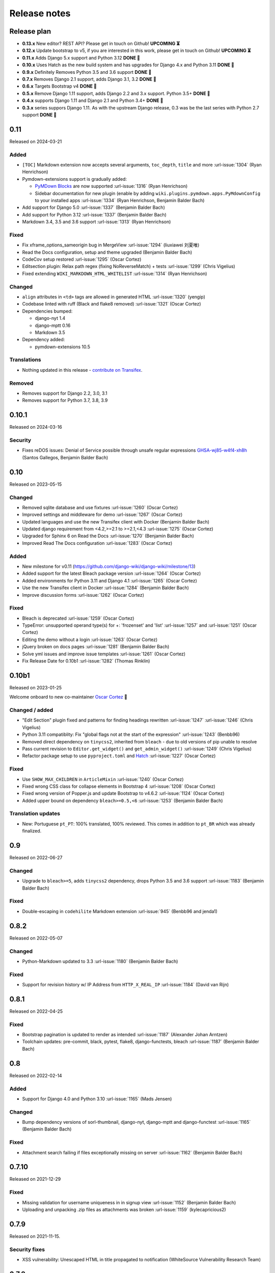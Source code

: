 Release notes
=============


Release plan
------------

- **0.13.x** New editor? REST API? Please get in touch on Github! **UPCOMING ⏳️**
- **0.12.x** Update bootstrap to v5, if you are interested in this work, please get in touch on Github! **UPCOMING ⏳️**

- **0.11.x** Adds Django 5.x support and Python 3.12 **DONE 🏁️**
- **0.10.x** Uses Hatch as the new build system and has upgrades for Django 4.x and Python 3.11 **DONE 🏁️**
- **0.9.x** Definitely Removes Python 3.5 and 3.6 support **DONE 🏁️**
- **0.7.x** Removes Django 2.1 support, adds Django 3.1, 3.2 **DONE 🏁️**
- **0.6.x** Targets Bootstrap v4 **DONE 🏁️**
- **0.5.x** Remove Django 1.11 support, adds Django 2.2 and 3.x support. Python 3.5+ **DONE 🏁️**
- **0.4.x** supports Django 1.11 and Django 2.1 and Python 3.4+ **DONE 🏁️**
- **0.3.x** series suppors Django 1.11. As with the upstream Django release, 0.3 was be the last series with Python 2.7 support **DONE 🏁️**

0.11
----

Released on 2024-03-21

Added
~~~~~

* ``[TOC]`` Markdown extension now accepts several arguments, ``toc_depth``, ``title`` and more :url-issue:`1304` (Ryan Henrichson)
* Pymdown-extensions support is gradually added:

  * `PyMDown Blocks <https://facelessuser.github.io/pymdown-extensions/extensions/blocks/>`__ are now supported :url-issue:`1316` (Ryan Henrichson)
  * Sidebar documentation for new plugin (enable by adding ``wiki.plugins.pymdown.apps.PyMdownConfig`` to your installed apps :url-issue:`1334` (Ryan Henrichson, Benjamin Balder Bach)

* Add support for Django 5.0 :url-issue:`1337` (Benjamin Balder Bach)
* Add support for Python 3.12 :url-issue:`1337` (Benjamin Balder Bach)
* Markdown 3.4, 3.5 and 3.6 support :url-issue:`1313` (Ryan Henrichson)

Fixed
~~~~~

* Fix xframe_options_sameorigin bug in MergeView :url-issue:`1294` (liuxiawei 刘夏唯)
* Read the Docs configuration, setup and theme upgraded (Benjamin Balder Bach)
* CodeCov setup restored  :url-issue:`1295` (Oscar Cortez)
* Editsection plugin: Relax path regex (fixing NoReverseMatch) + tests :url-issue:`1299` (Chris Vigelius)
* Fixed extending ``WIKI_MARKDOWN_HTML_WHITELIST`` :url-issue:`1314` (Ryan Henrichson)

Changed
~~~~~~~

* ``align`` attributes in ``<td>`` tags are allowed in generated HTML  :url-issue:`1320` (yengip)
* Codebase linted with ruff (Black and flake8 removed) :url-issue:`1321` (Oscar Cortez)
* Dependencies bumped:

  * django-nyt 1.4
  * django-mptt 0.16
  * Markdown 3.5

* Dependency added:

  * pymdown-extensions 10.5

Translations
~~~~~~~~~~~~

* Nothing updated in this release - `contribute on Transifex <https://www.transifex.com/django-wiki/django-wiki/>`__.


Removed
~~~~~~~

* Removes support for Django 2.2, 3.0, 3.1
* Removes support for Python 3.7, 3.8, 3.9


0.10.1
------

Released on 2024-03-16

Security
~~~~~~~~

* Fixes reDOS issues: Denial of Service possible through unsafe regular expressions `GHSA-wj85-w4f4-xh8h <https://github.com/django-wiki/django-wiki/security/advisories/GHSA-wj85-w4f4-xh8h>`__ (Santos Gallegos, Benjamin Balder Bach)


0.10
----

Released on 2023-05-15

Changed
~~~~~~~

* Removed sqlite database and use fixtures :url-issue:`1260` (Oscar Cortez)
* Improved settings and middleware for demo :url-issue:`1267` (Oscar Cortez)
* Updated languages and use the new Transifex client with Docker (Benjamin Balder Bach)
* Updated django requirement from <4.2,>=2.1 to >=2.1,<4.3 :url-issue:`1275` (Oscar Cortez)
* Upgraded for Sphinx 6 on Read the Docs :url-issue:`1270` (Benjamin Balder Bach)
* Improved Read The Docs configuration :url-issue:`1283` (Oscar Cortez)

Added
~~~~~

* New milestone for v0.11 (https://github.com/django-wiki/django-wiki/milestone/13)
* Added support for the latest Bleach package version :url-issue:`1264` (Oscar Cortez)
* Added environments for Python 3.11 and Django 4.1 :url-issue:`1265` (Oscar Cortez)
* Use the new Transifex client in Docker :url-issue:`1284` (Benjamin Balder Bach)
* Improve discussion forms :url-issue:`1262` (Oscar Cortez)

Fixed
~~~~~

* Bleach is deprecated :url-issue:`1259` (Oscar Cortez)
* TypeError: unsupported operand type(s) for +: 'frozenset' and 'list' :url-issue:`1257` and :url-issue:`1251`  (Oscar Cortez)
* Editing the demo without a login :url-issue:`1263` (Oscar Cortez)
* jQuery broken on docs pages :url-issue:`1281` (Benjamin Balder Bach)
* Solve yml issues and improve issue templates :url-issue:`1261` (Oscar Cortez)
* Fix Release Date for 0.10b1 :url-issue:`1282` (Thomas Rinklin)

0.10b1
------

Released on 2023-01-25

Welcome onboard to new co-maintainer `Oscar Cortez <https://github.com/oscarmcm>`__ 🎉️

Changed / added
~~~~~~~~~~~~~~~

* "Edit Section" plugin fixed and patterns for finding headings rewritten :url-issue:`1247` :url-issue:`1246` (Chris Vigelius)
* Python 3.11 compatiblity: Fix "global flags not at the start of the expression" :url-issue:`1243` (Benbb96)
* Removed direct dependency on ``tinycss2``, inherited from ``bleach`` - due to old versions of pip unable to resolve
* Pass current revision to ``Editor.get_widget()`` and ``get_admin_widget()`` :url-issue:`1249` (Chris Vigelius)
* Refactor package setup to use ``pyproject.toml`` and `Hatch <https://pypi.org/project/hatch/>`__ :url-issue:`1227` (Oscar Cortez)

Fixed
~~~~~

* Use ``SHOW_MAX_CHILDREN`` in ``ArticleMixin`` :url-issue:`1240` (Oscar Cortez)
* Fixed wrong CSS class for collapse elements in Bootstrap 4 :url-issue:`1208` (Oscar Cortez)
* Fixed wrong version of Popper.js and update Bootstrap to v4.6.2 :url-issue:`1124` (Oscar Cortez)
* Added upper bound on dependency ``bleach>=0.5,<6`` :url-issue:`1253` (Benjamin Balder Bach)


Translation updates
~~~~~~~~~~~~~~~~~~~

- New: Portuguese ``pt_PT``: 100% translated, 100% reviewed. This comes in addition to ``pt_BR`` which was already finalized.


0.9
---

Released on 2022-06-27

Changed
~~~~~~~

* Upgrade to ``bleach>=5``, adds ``tinycss2`` dependency, drops Python 3.5 and 3.6 support :url-issue:`1183` (Benjamin Balder Bach)

Fixed
~~~~~

* Double-escaping in ``codehilite`` Markdown extension :url-issue:`945` (Benbb96 and jenda1)


0.8.2
-----

Released on 2022-05-07

Changed
~~~~~~~

* Python-Markdown updated to 3.3 :url-issue:`1180` (Benjamin Balder Bach)

Fixed
~~~~~

- Support for revision history w/ IP Address from ``HTTP_X_REAL_IP`` :url-issue:`1184` (David van Rijn)


0.8.1
-----

Released on 2022-04-25

Fixed
~~~~~

* Bootstrap pagination is updated to render as intended :url-issue:`1187` (Alexander Johan Arntzen)
* Toolchain updates: pre-commit, black, pytest, flake8, django-functests, bleach :url-issue:`1187` (Benjamin Balder Bach)


0.8
---

Released on 2022-02-14

Added
~~~~~

- Support for Django 4.0 and Python 3.10 :url-issue:`1165` (Mads Jensen)

Changed
~~~~~~~

- Bump dependency versions of sorl-thumbnail, django-nyt, django-mptt and django-functest :url-issue:`1165` (Benjamin Balder Bach)

Fixed
~~~~~

- Attachment search failing if files exceptionally missing on server :url-issue:`1162` (Benjamin Balder Bach)


0.7.10
------

Released on 2021-12-29

Fixed
~~~~~

- Missing validation for username uniqueness in in signup view :url-issue:`1152` (Benjamin Balder Bach)
- Uploading and unpacking .zip files as attachments was broken :url-issue:`1159` (kylecapricious2)


0.7.9
-----

Released on 2021-11-15.

Security fixes
~~~~~~~~~~~~~~

- XSS vulnerability: Unescaped HTML in title propagated to notification (WhiteSource Vulnerability Research Team)


0.7.8
-----

Released on 2021-10-25.

Fixed
~~~~~

- Notification menu bug after Bootstrap upgrades :url-issue:`1142` (Fred Dyc)


0.7.7
-----

Released on 2021-08-28.

Changed
~~~~~~~

- Bundled JQuery upgraded from 3.4.1 to 3.6.0 :url-issue:`1138` (Benjamin Balder Bach)

Fixed
~~~~~

- Small notification plugin registration bug introduced in 0.7.6 :url-issue:`1132` (SlyPerdix)


0.7.6
-----

Released on 2021-08-01.

Fixed
~~~~~

- Notification menu bug after Bootstrap upgrades :url-issue:`1097` (SlyPerdix)
- Compatibility with future python-markdown, use ``register`` instead of ``add`` :url-issue:`1099` (Iqbal Abdullah)


0.7.5
-----

Released on 2021-04-10.

Added
~~~~~

- Django 3.2 support :url-issue:`1121` (Benjamin Bach)


0.7.4
-----

Released on 2021-04-10.

Fixed
~~~~~

- Settings page on article broken for non-superusers :url-issue:`1058` (Benjamin Balder Bach)
- Dependency ``bleach`` is bumped to ``>=3.3.0,<3.4`` after security advisory :url-issue:`1109` (Benjamin Balder Bach)
- Font-awesome icon on external links was not showing :url-issue:`1111` (Benjamin Balder Bach)
- Red links were not correctly displaying in some cases :url-issue:`1114` (Gereon Kaiping)


Translation updates
~~~~~~~~~~~~~~~~~~~

- Chinese: 100% translated, 100% reviewed
- Czech: 100% translated
- Dutch: 100% translated, 100% reviewed
- French: Some syntax fixes, remains 100% translated
- Hungarian: 100% translated
- Korean: 100% translated, 96% reviewed
- Russian: 100% translated
- Turkish: 100% translated


0.7.3
-----

Released on 2021-01-11.

Fixed
~~~~~

- Plugin ``editsection`` failing with unexpected contents :url-issue:`1094` (Teury Diaz, Benjamin Balder Bach, OTR)


0.7.2
-----

Released on 2021-01-08.

Fixed
~~~~~

- Use ``.iter()`` instead of long deprecated and removed method ``.getiterator`` :url-issue:`1083` (Teury Diaz, Benjamin Balder Bach)


0.7.1
-----

Released on 2020-12-28.

Fixed
~~~~~

- Fixed cache key exceptions for ``SafeString` objects ``no attribute append`` :url-issue:`1072` (Gert-Jan Braas)


0.7
---

Released on 2020-10-28.

Added
~~~~~

- Django 3.1 support :url-issue:`1061` and :url-issue:`1082` (Mads Jensen, Benjamin Bach)

Fixed
~~~~~

- Do not fail prematurely during Django checks framework (rare issue) :url-issue:`1059` (Benjamin Bach)
- Cache keys failing in memcached if username contains space characters (rare) :url-issue:`1065` (Benjamin Bach)

Removed
~~~~~~~

- Django 2.1 support removed :url-issue:`1061` (Mads Jensen)

Translations
~~~~~~~~~~~~

- Japanese (ja): 100% translated
- Brazilian Portuguese (pt_BR): 100% translated


0.6
---

Released on 2020-06-03.

.. warning::

  These release contains Bootstrap v4. If you have overridden django-wiki's templates but rely on
  the distributed Bootstrap CSS, then a lot of CSS class names have changed. Please refer to
  the `Bootstrap Documentation <https://getbootstrap.com/docs/4.4/getting-started/introduction/>`__.

Added
~~~~~

- Bootstrap 4 replaces Bootstrap 3: Improved default theming. :url-issue:`1035` (slinkymanbyday, Benjamin Bach)
- Django 3.0 support :url-issue:`1019` (Benjamin Bach, slinkymanbyday)
- New plugin ``wiki.plugins.editsection`` displays an ``[edit]`` link next to section headers (Frank Loemker) :url-issue:`652`

Fixed
~~~~~

- Python 3.7 issue with notifications plugin main view ``/_plugin/notifications/`` :url-issue:`1000` (Mads Jensen)
- Broken Delete and Deleted pages :url-issue:`976` (Benjamin Bach)
- Can't delete article with ``USE_THOUSAND_SEPARATOR = True`` :url-issue:`1014` (tim3towers)
- Deleting images fails :url-issue:'936' (Gert-Jan Braas, Steckelfisch)

Changed
~~~~~~~

- Use SASS instead of LESS for Stylesheets. The compiler in ``Makefile`` is ``lessc``. :url-issue:`1035` (Benjamin Bach)
- Removed ``src/wiki/static/wiki/css/wiki-bootstrap.css`` - Only distribute a minified CSS version. :url-issue:`1035` (Benjamin Bach)
- Test coverage upped from 75 to 80+% :url-issue:`976` (Mads Jensen, Benjamin Bach)
- PDF attachment Content-Disposition header changed to ``inline`` for browser previewing :url-issue:`1010` (nicolazilio)
- PyTest upgraded to latest 5.3
- django-mptt updated from 0.9 to 0.11.0 :url-issue:`1019` (Benjamin Bach, slinkymanbyday)
- sorl-thumbnail bumped to 12.6.2 :url-issue:`1019` (Benjamin Bach, slinkymanbyday)
- Upgrade bleach from 2.1 to 3.1 :url-issue:`1020` (slinkymanbyday)
- Python-Markdown 3.2 compatibility (Benjamin Bach)

Removed
~~~~~~~

- Python 3.4 support more or less definitively removed (no longer supported by test suite PyTest)
- Removed unmaintained plugin ``wiki.plugins.haystack``

Translations
~~~~~~~~~~~~

- Dutch translation 100% completed :url-issue:`1037` (Gert-Jan Braas)
- Polish 100% completed

0.5
---

**Compatibility note, 2020-02-18**: Django 3.0 support was scheduled but never completed, as dependencies lacked the support. It was completed in 0.6.

Changed
~~~~~~~

- Update to Markdown >= 3.1 :url-issue:`920` (Don Bowman, Benjamin Bach)
- Several code-cleanups, test improvements and test

Added
~~~~~

- Django 2.2

Removed
~~~~~~~

- Django 1.11 support

Translations
~~~~~~~~~~~~

We need help to complete translations. It's done easily by creating a profile and joining
`the django-wiki project on Transifex <https://www.transifex.com/django-wiki/django-wiki/>`__. You are also
encouraged to create new languages if you would like to translate to a language that doesn't yet exist.


0.4.5
-----

Fixed
~~~~~

- Django admin error when uploading images: Column 'revision_number' cannot be null :url-issue:`950` (Benjamin Bach)

Translations
~~~~~~~~~~~~

- Added: Romanian ``ro``


0.4.4
-----

Fixed
~~~~~

- Projects fail to load with custom ``User`` models without a ``username`` field :url-issue:`865` (trevorpeacock)
- Use ``User.get_username()`` for article cache instead of ``User.__str__`` :url-issue:`931` (Ole Anders Stokker)


0.4.3
-----

Discarded release due to git errors (the actual fixes were not merged in).

- Automated language updates from Transifex


0.4.2
-----

Fixed
~~~~~

- Using customized ``MESSAGE_TAGS`` setting caused ``KEY_ERROR`` :url-issue:`922` (Benjamin Bach)


0.4.1
-----

Security
~~~~~~~~

- jQuery upgrade from 1.12.4 to 3.3.1. jQuery UI also upgraded (for dynamic resizing of modals) :url-issue:`882` (Benjamin Bach)

0.4
---

Added
~~~~~

- Django 2.0 and 2.1 support :url-issue:`755` (Raffaele Salmaso & Mads Jensen)
- Python 3.7 support
- Added ``wiki.sites.WikiSite`` for easy customization :url-issue:`827`
- Automatic link highlighting of URLs handles lots of new patterns :url-issue:`816` (Branko Majic)
- Red links: Internal links turn red and link to Create Page (Mathias Rav)  :url-issue:`889`

Translations
~~~~~~~~~~~~

- Merged ``pt`` and ``pt_PT``, then deleted ``pt`` and linked it to ``pt_PT`` :url-issue:`858`
- Linked ``zh_Hans`` to ``zh_CN`` :url-issue:`711`

Complete / almost complete:

- Chinese (China)	``zh_CN``	100.00%
- Danish	``da``	100.00%
- Dutch	``nl``	94.32%
- French	``fr``	97.95%
- German	``de``	95.00%
- Korean (Korea)	``ko_KR``	95.00%
- Polish (Poland)	``pl_PL``	98.18%
- Portuguese (Brazil)	``pt_BR``	95.00%
- Russian	``ru``	99.55%
- Slovak	``sk``	94.77%
- Spanish	``es``	94.77%

Well under way, `need support <https://www.transifex.com/django-wiki/django-wiki/languages/>`__:

- Chinese (Taiwan)	``zh_TW``	34.55%
- Czech	``cs``	35.45%
- Finnish	``fi``	81.14%
- Italian	``it``	47.05%
- Japanese	``ja``	79.77%
- Norwegian Bokmål (Norway)	``nb_NO``	34.77%
- Portuguese (Portugal)	``pt_PT``	79.32%
- Turkish (Turkey)	``tr_TR``	30.68%

Changed
~~~~~~~

- Dependency for escaping HTML and safeguarding against injections ``bleach`` upgraded ``>=2.1,<2.2`` (last-partizan) :url-issue:`702`
- Use full path names for ``MARKDOWN_KWARGS['extensions']`` as short names support wil be removed in ``Markdown 2.7`` :url-issue:`823`
- Support for ``include('wiki.urls')`` for urls instantiation :url-issue:`827`
- Use Django's 'checks.py' pattern to test configuration (Raffaele Salmaso & Mads Jensen) :url-issue:`830` :url-issue:`807`
- Test coverage added: Images plugin + Account handling (Mads Jensen) :url-issue:`804`
- Last couple of non-CBVs (Class Based Views) refactored to CBV (Raffaele Salmaso & Mads Jensen) :url-issue:`788` :url-issue:`819` :url-issue:`808`
- Big cleanup: Deprecating lots of Python 2.7 specific code (Mads Jensen & Raffaele Salmaso) `See: >30 PRs <https://github.com/django-wiki/django-wiki/pulls?q=is%3Apr+is%3Aclosed+label%3Aclean-up>`__
- Search term highligting tweaked, first match is now highlighted instead of last (Mathias Rav)  :url-issue:`901`
- Markdown parsing for ``[image]``, ``[article_list]`` and macros rewritten and improved to allow escaping (Mathias Rav) :url-issue:`896`

Fixed
~~~~~

- Use ``user.is_authenticated/is_anonymous`` as a boolean :url-issue:`790` (Raffaele Salmaso)
- Use ``simple_tag`` for assignment tag :url-issue:`791` (Raffaele Salmaso)
- Direct invocation of ``pytest`` fixed (removing ``runtests.py``) :url-issue:`781` (Branko Majic)
- Line breaks in help texts for macros :url-issue:`851` (Mathias Dannesbo)
- Table of contents now has a header by default, and several built-in django-wiki extensions can be configured using ``WIKI_MARKDOWN_KWARGS`` :url-issue:`881` (Mathias Rav)
- S3 Storage engine image deletion bug :url-issue:`907` (Andrea Maschio & Benjamin Bach)
- Back link on "permission denied" page should point to parent article on read errors :url-issue:`915` (Benjamin Bach & Christian Duvholt)

Deprecated/Removed
~~~~~~~~~~~~~~~~~~

- Django < 1.11 support is dropped :url-issue:`779`
- Python < 3.3 support is dropped :url-issue:`779` and :url-issue:`792`
- Deprecate ``wiki.urls.get_pattern`` and ``URL_CONFIG_CLASS`` setting :url-issue:`799`
- Removed ``SEARCH_VIEW`` setting, replaced by ``WikiSite`` override :url-issue:`837`


0.3.1
-----

- Fix error messages of missing migrations due to inconsistent change of ``on_delete`` on some model fields :url-issue:`776`


0.3
---

Translation updates from Transifex
~~~~~~~~~~~~~~~~~~~~~~~~~~~~~~~~~~

- Languages that `need support <https://www.transifex.com/django-wiki/django-wiki/languages/>`__:

  * Dutch 88%
  * Finnish 85%
  * Japanese 80%
  * Chinese (Taiwan) 36%
  * Norwegian 36%
  * Turkish 30%
  * Czech 13%
  * Italian 8%

- >90% completed: Chinese, French, German, Russian, Spanish, Danish, Korean, Polish, Portuguese (Brazilian), Slovak, Spanish

Added
~~~~~

- Search choice between either current or global tree (Christian Duvholt) :url-issue:`580` :url-issue:`731`
- New bootstrapped image insert dialog (Frank Loemker) :url-issue:`628`
- Allow the HTML tag ``<hr>`` (Frank Loemker) :url-issue:`629`
- Global History overview of page revisions (Frank Loemker and Maximilien Cuony) :url-issue:`627`
- Move article support with redirects (Frank Loemker) :url-issue:`640`
- Django 1.11 compatibility (Luke Plant) :url-issue:`634`
- Crop paginator window when there are >9 pages in a list (Frank Loemker) :url-issue:`646`
- Extended syntax for attachment macro: ``[attachment:id title:"text" size]`` (Frank Loemker) :url-issue:`678`
- Add Sphinx documentation for plugin settings (Frank Loemker) :url-issue:`681`
- Show "log out" in menu when account handling is disabled (jenda1) :url-issue:`691`
- Markdown tag with wiki paths now support fragments like
  ``[Click Here](wiki:/path#header)`` (Frank Loemker) :url-issue:`701`

Changed
~~~~~~~

- Test refactor: Use django-functest and separate WebTest from Selenium (Luke Plant) :url-issue:`634`
- Repo refactor: Moved ``wiki`` package to ``src/`` folder and test code to ``tests/`` :url-issue:`631`
- Render django.contrib.messages with template tag and inclusion template: Configurable and bootstrap 3 compatible (Benjamin Bach and Frank Loemker) :url-issue:`654`
- Don't hardcode redirect url in account update view (Benjamin Bach) :url-issue:`650`
- Python 3.6 support added to test matrix (Benjamin Bach) :url-issue:`664`
- Keep CSS global namespace clean, refactor CSS rule ``label`` -> ``.wiki-label label`` (Christian Duvholt) :url-issue:`679`
- Plugins can whitelist HTML tags and attributes (jenda1) :url-issue:`700`
- Optimizations to fundamental permission lookup managers (Christian Duvholt) :url-issue:`714`
- Code quality upgrade, remove obsolete code, linting and tidying up (Mads Jensen) :url-issue:`797`, :url-issue:`705`, :url-issue:`707`, :url-issue:`716`, :url-issue:`717`, :url-issue:`718`, :url-issue:`719`, :url-issue:`720`, :url-issue:`721`, :url-issue:`722`, :url-issue:`724`, :url-issue:`725`, :url-issue:`726`, :url-issue:`727`, :url-issue:`728`, :url-issue:`730`, :url-issue:`732`, :url-issue:`733`, :url-issue:`735`, :url-issue:`736`, :url-issue:`737`, :url-issue:`738`, :url-issue:`741`, :url-issue:`743`, :url-issue:`743`, :url-issue:`756`, :url-issue:`757`
- Added ``AppConfig`` class for all plugins (Raffaele Salmaso) :url-issue:`758`
- Explicit ``on_delete`` for all ``ForeignKey`` fields (Raffaele Salmaso) :url-issue:`759`
- Django 2.0 preparation: ``atomic=False`` for 3 migrations that rename tables/fields (Raffaele Salmaso) :url-issue:`760`
- Set dependency ``django-nyt<1.1`` to avoid future breakage (Benjamin Bach) :url-issue:`761`


Fixed
~~~~~

- Removed exception catch all in ``URLPath.delete_subtree`` which silenced errors while delete articles with descendents
- Fix article settings page in Django 1.11 (Frank Loemker) :url-issue:`682`
- Fix upstream MPTT breaking deletion of articles from django-admin (Frank Loemker) :url-issue:`683`
- Wrong HTML attribute 'type' on search result page (Geoff Clapp) :url-issue:`698`
- Fix restoring of attachments and other RevisionPlugin types after deletion (Frank Loemker) :url-issue:`672`
- Allowing ``<sup>`` because of footnotes (Frank Loemker) :url-issue:`750`
- Hunted down unclosed HTML tags :url-issue:`750` (Mads Jensen) :url-issue:`741`


0.2.5
-----

- Set dependency ``django-nyt<1.1`` to avoid future breakage (Benjamin Bach) :url-issue:`761`


0.2.4
-----

- Hot-fix because of missing woff2 files :url-issue:`625`


0.2.3
-----

- Pulled Transifex translations and pushed source translations.
- Fix support for Py2 unicode in code blocks (Benjamin Bach) :url-issue:`607`
- Support for Github style fenced codeblocks (Benjamin Bach) :url-issue:`618`
- Cached articles showing up in wrong language (Benjamin Bach) :url-issue:`592`
- Upgraded Bootstrap from 3.3.1 to 3.3.7 (Benjamin Bach) :url-issue:`620`
- Upgraded bundled jQuery to 1.12.4 (Benjamin Bach) :url-issue:`620`
- Setting ``WIKI_MARKDOWN_HTML_STYLES`` for allowing ``style='..'`` in user code (Benjamin Bach) :url-issue:`603`
- Strip Markdown code in search result snippets (Benjamin Bach) :url-issue:`42`


0.2.2
-----

- Remove ``wiki.decorators.json_view``, fixes server errors when resolving 404 links :url-issue:`604`
- Replace usage of ``render_to_response()`` with ``render()`` :url-issue:`606`
- Fix memory leak :url-issue:`609` and :url-issue:`611` (obtroston)
- Scroll bars and display area fixed for code blocks :url-issue:`601` and :url-issue:`608` (Branko Majic)
- Option ``WIKI_MARKDOWN_SANITIZE_HTML`` skips Bleach (warning: Don't use for untrusted code) :url-issue:`610` (Michal Hozza)
- Allow the HTML tag ``<br>``. :url-issue:`613` (Frank Loemker)
- Add thumbnail size directive (example: ``[image:123 size:large]``). :url-issue:`612` (Frank Loemker and @inflrscns)
- Fix error with absolute paths in wiki links (example: ``[Sub-root](wiki:/sub-root)``) :url-issue:`616` (Benoit C. Sirois)
- Require ``Django<1.11`` :url-issue:`616` (Benoit C. Sirois)


0.2.1
-----

- Lowercase slugs when creating new pages with ``[[Like This]]`` :url-issue:`595` (Eric Clack)
- Fix issues related to Bleach before Markdown processing esp. pertaining ``>`` characters. :url-issue:`596`
- Remove ``wiki.plugins.mediawikiimport`` :url-issue:`597`
- Pretty up the highligted code's line enumeration :url-issue:`598`
- Customize codehilite in order to wrap highlighted code with scrollbars :url-issue:`598`


0.2
---

- Translation updates from Transifex

  * Danish translation from 39% to 100% (Bo Holm-Rasmussen)
  * Updated languages since 0.1: Chinese, French, German, German, Russian, Spanish

- Added Django 1.10 support :url-issue:`563`
- Security: Do not depend on markdown ``safe_mode``, instead use ``bleach``.
- Fix duplicate search results when logged in :url-issue:`582` (duvholt)
- Do not allow slugs only consisting of numbers :url-issue:`558`
- Copy in urlify.js and fix auto-population of slug field in Django 1.9+ :url-issue:`554`
- Fix memory leak in markdown extensions setting :url-issue:`564`
- Updated translations - Languages > 90% completed: Chinese (China), Portuguese (Brazil), Korean (Korea), French, Slovak, Spanish, Dutch, German, Russian, Finnish.
- Taiwanese Chinese added (39% completed)
- Cleanup documentation structure :url-issue:`575`

HTML contents
~~~~~~~~~~~~~

`Bleach <https://github.com/mozilla/bleach>`_ is now used to sanitize HTML
before invoking Markdown.

HTML escaping is done before Markdown parsing happens. In future Markdown
versions, HTML escaping is no longer done, and ``safe_mode`` is removed. We have
already removed ``safe_mode`` from the default ``WIKI_MARKDOWN_KWARGS`` setting,
however if you have configured this yourself, you are advised to remove
``safe_mode``.

Allowed tags are from Bleach's default settings: ``a``, ``abbr``, ``acronym``,
``b``, ``blockquote``, ``code``, ``em``, ``i``, ``li``, ``ol``, ``strong``,
``ul``.

Please use new setting ``WIKI_MARKDOWN_HTML_WHITELIST`` and set a list of
allowed tags to customize behavior.


Python and Django support
~~~~~~~~~~~~~~~~~~~~~~~~~

Support has been removed for:

- Python 2.6
- Django < 1.8
- South

0.1.2
-----

- Remove unwanted items from default menu when ``WIKI_ACCOUNT_HANDLING = False``. :url-issue:`545`
- Fix broken soft-deletion and restoring of images, and "set revision" functionality :url-issue:`533`
- Added responsiveness to tables by use of Bootstrap table-responsive class :url-issue:`552`


0.1.1
-----

- Several languages updated from Transifex

  * Slovak added **Thanks M Hozza**
  * Portuguese also added, but as copy of PT-BR (make changes as desired in Transifex)

- Brand new Account Settings page (email / password) **Thanks inflrscns**
- Testproject turned into Django 1.9 layout
- Replace context-processor dependent use of ``{{ STATIC_URL }}`` with ``{% static %}``
- Bugfix for ``pip install wiki`` in an empty (no Django installed) virtualenv
- Precommit hooks added in repository
- Import statements sorted and codebase re-pep8'thed
- Log in page is now called "Log in" in ``<title>`` tag - **Thanks Eugene Obukhov**


0.1
---

.. warning::
   If you are upgrading from a previous release, please ensure that you
   pass through the 0.0.24 release because it contains the final migrations
   necessary before entering the django-wiki 0.1+ migration tree.

   If you are using django 1.7+ and have an old installation of django-wiki
   (which should be impossible since it wouldn't run) please downgrade to 1.6
   as follows:

   ::

       $ pip install wiki\<0.1 --upgrade  # Latest 0.0.24 release
       $ pip install django\<1.7  # Downgrade django if necessary
       $ python manage.py migrate  # Run 0.0.24 migrations
       $ pip install wiki\<0.2 --upgrade  # Upgrade to latest 0.1 series
       $ python manage.py migrate --delete-ghost-migrations  # Run migrations again,
                                                             # removing the (ghost)
                                                             # migrations from previous
                                                             # release
       $ # Feel free to upgrade Django again


**Supported**

- Python 2.7, 3.3, 3.4, 3.5 (3.2 is not supported)
- Django 1.5, 1.6, 1.7, 1.8, 1.9
- Django < 1.7 still needs South, and migration trees are kept until next major
  release.


Breaking changes
~~~~~~~~~~~~~~~~

**wiki.VERSION as tuple**

We want to follow Django's way of enumerating versions. If you want the old
string version, use ``wiki.__version__``.

**Plugin API**

Since Django 1.8 has started making warnings about `patterns` being deprecated, we've decided
to stop using them by default. Thus, as with the future Django 2.0, we will use lists of `url`
objects to store the urlconf of plugins. All the bundled plugins have been updated to reflect
the change.

**Django-mptt**

We now depend on django-mptt 0.7.2+ for Django 1.8 compatibility.


0.0.24
------

This release is a transitional release for anyone still using an older version
of django-wiki. The code base has been heavily refactored and this is hopefully
the final release.

.. warning::
   0.0.24 is mainly a transitional release, but new features and bug fixes are
   included, too.

**Compatibility**

- Django 1.5, 1.6 (That means Django 1.7 is **not** yet fully supported)
- South 1.0+ (if you are on an older South, you **need** to upgrade)
- Python 2.6, 2.7, 3.3, 3.4


Upgrading
~~~~~~~~~

Firstly, upgrade django-wiki through familiar steps with pip

::

    $ pip install wiki --upgrade

During the upgrade, notice that `django-nyt`_ is installed. This replaces the
previously bundled django_notify and you need to make a few changes in
your settings and urls.

.. _django-nyt: https://github.com/benjaoming/django-nyt

In ``settings.INSTALLED_APPS``, replace `"django_notify"` with `"django_nyt"`.
Then open up your project's urlconf and make sure you have something
that looks like the following:

::

    from wiki.urls import get_pattern as get_wiki_pattern
    from django_nyt.urls import get_pattern as get_nyt_pattern
    urlpatterns += patterns('',
        (r'^notifications/', get_nyt_pattern()),
        (r'', get_wiki_pattern())
    )

Notice that we are importing `from django_nyt.urls` and no longer
`django_notify` and that the function is renamed to `get_nyt_pattern`.

After making these changes, you should run migrations.

::

    $ python manage.py migrate


**Notifications fixed**

In past history, django-wiki has shipped with `a very weird migration`_. It
caused for the notifications plugin's table of article subscriptions to be removed.
This is fixed in the new migrations and the table should be `safely restored`_ in
case it was missing.

.. _a very weird migration: https://github.com/django-wiki/django-wiki/commit/88847096354121c23d8f10463201da5e0ebd7148
.. _safely restored: https://github.com/django-wiki/django-wiki/blob/releases/0.0.24/wiki/plugins/notifications/south_migrations/0003_conditionally_restore_articlesubscription.py

However, you may want to bootstrap subscription notifications in case you have run
into this failed migration. You can ensure that all owners and editors of articles
receive notifications using the following management command:

    python manage.py wiki_notifications_create_defaults


Troubleshooting
~~~~~~~~~~~~~~~


If you have been running from the git master branch, you may experience
problems and need to re-run the migrations entirely.

::

    python manage.py migrate notifications zero --delete-ghost-migrations
    python manage.py migrate notifications

If you get `DatabaseError: no such table: notifications_articlesubscription`,
you have been running django-wiki version with differently named tables.
Don't worry, just fake the backwards migration:

::

    python manage.py migrate notifications zero --fake

If you get ``relation "notifications_articlesubscription" already exists`` you
may need to do a manual ``DROP TABLE notifications_articlesubscription;`` using
your DB shell (after backing up this data).

After this, you can recreate your notifications with the former section's
instructions.



News archive
------------

April 15, 2017
~~~~~~~~~~~~~~

0.2.3 released: `Release notes <http://django-wiki.readthedocs.io/en/main/release_notes.html#django-wiki-0-2-3>`__

0.2.2 released: `Release notes <http://django-wiki.readthedocs.io/en/main/release_notes.html#django-wiki-0-2-2>`__


February 27, 2017
~~~~~~~~~~~~~~~~~

0.2.1 released: `Release notes <http://django-wiki.readthedocs.io/en/main/release_notes.html#django-wiki-0-2-1>`__


December 27, 2016
~~~~~~~~~~~~~~~~~

0.2 final released: `Release notes <http://django-wiki.readthedocs.io/en/0.2/release_notes.html>`__


June 19, 2016
~~~~~~~~~~~~~

0.1.2 released: `Release notes <http://django-wiki.readthedocs.io/en/latest/release_notes.html#django-wiki-0-1-2>`__

May 6, 2016
~~~~~~~~~~~

0.1.1 released: `Release notes <http://django-wiki.readthedocs.io/en/latest/release_notes.html#django-wiki-0-1-1>`__


January 25, 2016
~~~~~~~~~~~~~~~~

0.1 final released


December 26th, 2015
~~~~~~~~~~~~~~~~~~~

A new release 0.0.24.4 is out and has fixes for the Django ``loaddata`` management command such that you can create dumps and restore the dump. Notice, though, that ``loaddata`` only works for Django 1.7+.

Django 1.9 support is available in the current master, please help get a 0.1 released by giving feed back in the last remaining issues:

https://github.com/django-wiki/django-wiki/milestones/0.1


November 16th, 2015
~~~~~~~~~~~~~~~~~~~

Django 1.8 support is very ready and 0.1 is right on the doorstep now.


January 26th, 2015
~~~~~~~~~~~~~~~~~~

After too long, the new release is out.

The wait was mainly due to all the confusing changes by adding support
of Python 3 and readying the migrations for Django 1.7. But there's
actually new features, too.

-  Bootstrap 3.3.1 and Font Awesome 4 (Christian Duvholt)
-  ``django_nyt`` instead of builtin ``django_notify`` (Benjamin Bach,
   Maximilien Cuony)
-  ``tox`` for testing (Luke Plant)
-  Appropriate use of gettext\_lazy (Jaakko Luttinen)
-  Fixed support of custom username fields (Jan De Bleser)
-  Several fixes to the attachment plugin (Christian Duvholt)
-  Errors on notifications settings tab (Benjamin Richter)
-  Chinese translations (Ronald Bai)
-  Finish translations (Jaakko Luttinen)
-  Compatibility with custom user model in article settings (Andy Fang)
-  Fixed bug when ``[attachment:XX]`` present multiple times on same
   line (Maximilien Cuony)
-  Simple mediawiki import management command (Maximilien Cuony)
-  Python 3 and Django 1.6 compatibility (Russell-Jones, Antonin
   Lenfant, Luke Plant, Lubimov Igor, Benjamin Bach)
-  (and more, forgiveness asked if anyone feels left out)
